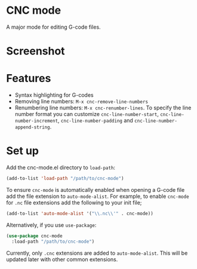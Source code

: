 * CNC mode
A major mode for editing G-code files.

* Screenshot
[[./img/sample.png]]  

* Features
- Syntax highlighting for G-codes
- Removing line numbers: ~M-x cnc-remove-line-numbers~
- Renumbering line numbers: ~M-x cnc-renumber-lines~. To specify the line number
  format you can customize ~cnc-line-number-start~, ~cnc-line-number-increment~,
  ~cnc-line-number-padding~ and ~cnc-line-number-append-string~.

* Set up
Add the cnc-mode.el directory to ~load-path~:
#+begin_src emacs-lisp
  (add-to-list 'load-path "/path/to/cnc-mode")
#+end_src

To ensure ~cnc-mode~ is automatically enabled when opening a G-code file add the
file extension to ~auto-mode-alist~. For example, to enable ~cnc-mode~ for =.nc=
file extensions add the following to your init file;
#+begin_src emacs-lisp
  (add-to-list 'auto-mode-alist '("\\.nc\\'" . cnc-mode))
#+end_src

Alternatively, if you use ~use-package~:
#+begin_src emacs-lisp
  (use-package cnc-mode
    :load-path "/path/to/cnc-mode")
#+end_src

Currently, only =.cnc= extensions are added to ~auto-mode-alist~. This will be
updated later with other common extensions.
